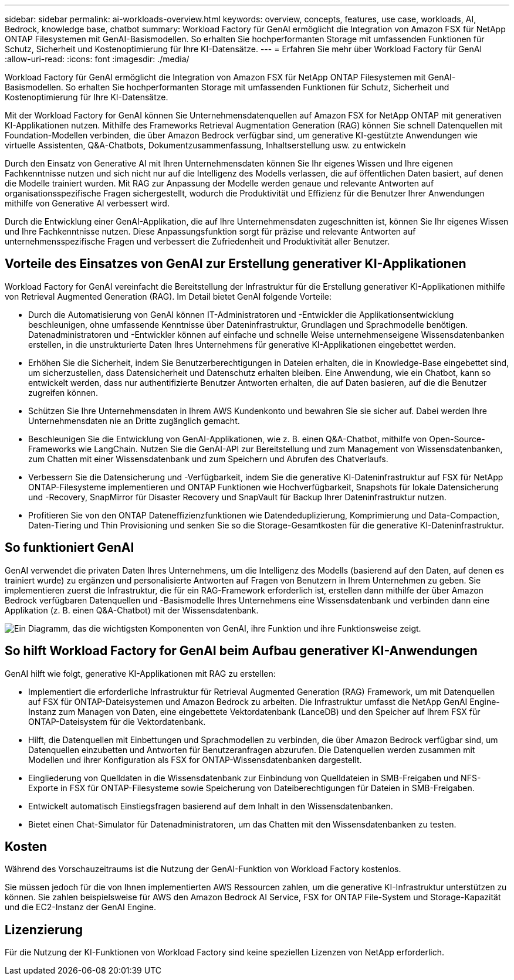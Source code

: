 ---
sidebar: sidebar 
permalink: ai-workloads-overview.html 
keywords: overview, concepts, features, use case, workloads, AI, Bedrock, knowledge base, chatbot 
summary: Workload Factory für GenAI ermöglicht die Integration von Amazon FSX für NetApp ONTAP Filesystemen mit GenAI-Basismodellen. So erhalten Sie hochperformanten Storage mit umfassenden Funktionen für Schutz, Sicherheit und Kostenoptimierung für Ihre KI-Datensätze. 
---
= Erfahren Sie mehr über Workload Factory für GenAI
:allow-uri-read: 
:icons: font
:imagesdir: ./media/


[role="lead"]
Workload Factory für GenAI ermöglicht die Integration von Amazon FSX für NetApp ONTAP Filesystemen mit GenAI-Basismodellen. So erhalten Sie hochperformanten Storage mit umfassenden Funktionen für Schutz, Sicherheit und Kostenoptimierung für Ihre KI-Datensätze.

Mit der Workload Factory for GenAI können Sie Unternehmensdatenquellen auf Amazon FSX for NetApp ONTAP mit generativen KI-Applikationen nutzen. Mithilfe des Frameworks Retrieval Augmentation Generation (RAG) können Sie schnell Datenquellen mit Foundation-Modellen verbinden, die über Amazon Bedrock verfügbar sind, um generative KI-gestützte Anwendungen wie virtuelle Assistenten, Q&A-Chatbots, Dokumentzusammenfassung, Inhaltserstellung usw. zu entwickeln

Durch den Einsatz von Generative AI mit Ihren Unternehmensdaten können Sie Ihr eigenes Wissen und Ihre eigenen Fachkenntnisse nutzen und sich nicht nur auf die Intelligenz des Modells verlassen, die auf öffentlichen Daten basiert, auf denen die Modelle trainiert wurden. Mit RAG zur Anpassung der Modelle werden genaue und relevante Antworten auf organisationsspezifische Fragen sichergestellt, wodurch die Produktivität und Effizienz für die Benutzer Ihrer Anwendungen mithilfe von Generative AI verbessert wird.

Durch die Entwicklung einer GenAI-Applikation, die auf Ihre Unternehmensdaten zugeschnitten ist, können Sie Ihr eigenes Wissen und Ihre Fachkenntnisse nutzen. Diese Anpassungsfunktion sorgt für präzise und relevante Antworten auf unternehmensspezifische Fragen und verbessert die Zufriedenheit und Produktivität aller Benutzer.



== Vorteile des Einsatzes von GenAI zur Erstellung generativer KI-Applikationen

Workload Factory for GenAI vereinfacht die Bereitstellung der Infrastruktur für die Erstellung generativer KI-Applikationen mithilfe von Retrieval Augmented Generation (RAG). Im Detail bietet GenAI folgende Vorteile:

* Durch die Automatisierung von GenAI können IT-Administratoren und -Entwickler die Applikationsentwicklung beschleunigen, ohne umfassende Kenntnisse über Dateninfrastruktur, Grundlagen und Sprachmodelle benötigen. Datenadministratoren und -Entwickler können auf einfache und schnelle Weise unternehmenseigene Wissensdatenbanken erstellen, in die unstrukturierte Daten Ihres Unternehmens für generative KI-Applikationen eingebettet werden.
* Erhöhen Sie die Sicherheit, indem Sie Benutzerberechtigungen in Dateien erhalten, die in Knowledge-Base eingebettet sind, um sicherzustellen, dass Datensicherheit und Datenschutz erhalten bleiben. Eine Anwendung, wie ein Chatbot, kann so entwickelt werden, dass nur authentifizierte Benutzer Antworten erhalten, die auf Daten basieren, auf die die Benutzer zugreifen können.
* Schützen Sie Ihre Unternehmensdaten in Ihrem AWS Kundenkonto und bewahren Sie sie sicher auf. Dabei werden Ihre Unternehmensdaten nie an Dritte zugänglich gemacht.
* Beschleunigen Sie die Entwicklung von GenAI-Applikationen, wie z. B. einen Q&A-Chatbot, mithilfe von Open-Source-Frameworks wie LangChain. Nutzen Sie die GenAI-API zur Bereitstellung und zum Management von Wissensdatenbanken, zum Chatten mit einer Wissensdatenbank und zum Speichern und Abrufen des Chatverlaufs.
* Verbessern Sie die Datensicherung und -Verfügbarkeit, indem Sie die generative KI-Dateninfrastruktur auf FSX für NetApp ONTAP-Filesysteme implementieren und ONTAP Funktionen wie Hochverfügbarkeit, Snapshots für lokale Datensicherung und -Recovery, SnapMirror für Disaster Recovery und SnapVault für Backup Ihrer Dateninfrastruktur nutzen.
* Profitieren Sie von den ONTAP Dateneffizienzfunktionen wie Datendeduplizierung, Komprimierung und Data-Compaction, Daten-Tiering und Thin Provisioning und senken Sie so die Storage-Gesamtkosten für die generative KI-Dateninfrastruktur.




== So funktioniert GenAI

GenAI verwendet die privaten Daten Ihres Unternehmens, um die Intelligenz des Modells (basierend auf den Daten, auf denen es trainiert wurde) zu ergänzen und personalisierte Antworten auf Fragen von Benutzern in Ihrem Unternehmen zu geben. Sie implementieren zuerst die Infrastruktur, die für ein RAG-Framework erforderlich ist, erstellen dann mithilfe der über Amazon Bedrock verfügbaren Datenquellen und -Basismodelle Ihres Unternehmens eine Wissensdatenbank und verbinden dann eine Applikation (z. B. einen Q&A-Chatbot) mit der Wissensdatenbank.

image:diagram-chatbot-processing.png["Ein Diagramm, das die wichtigsten Komponenten von GenAI, ihre Funktion und ihre Funktionsweise zeigt."]



== So hilft Workload Factory for GenAI beim Aufbau generativer KI-Anwendungen

GenAI hilft wie folgt, generative KI-Applikationen mit RAG zu erstellen:

* Implementiert die erforderliche Infrastruktur für Retrieval Augmented Generation (RAG) Framework, um mit Datenquellen auf FSX für ONTAP-Dateisystemen und Amazon Bedrock zu arbeiten. Die Infrastruktur umfasst die NetApp GenAI Engine-Instanz zum Managen von Daten, eine eingebettete Vektordatenbank (LanceDB) und den Speicher auf Ihrem FSX für ONTAP-Dateisystem für die Vektordatenbank.
* Hilft, die Datenquellen mit Einbettungen und Sprachmodellen zu verbinden, die über Amazon Bedrock verfügbar sind, um Datenquellen einzubetten und Antworten für Benutzeranfragen abzurufen. Die Datenquellen werden zusammen mit Modellen und ihrer Konfiguration als FSX for ONTAP-Wissensdatenbanken dargestellt.
* Eingliederung von Quelldaten in die Wissensdatenbank zur Einbindung von Quelldateien in SMB-Freigaben und NFS-Exporte in FSX für ONTAP-Filesysteme sowie Speicherung von Dateiberechtigungen für Dateien in SMB-Freigaben.
* Entwickelt automatisch Einstiegsfragen basierend auf dem Inhalt in den Wissensdatenbanken.
* Bietet einen Chat-Simulator für Datenadministratoren, um das Chatten mit den Wissensdatenbanken zu testen.




== Kosten

Während des Vorschauzeitraums ist die Nutzung der GenAI-Funktion von Workload Factory kostenlos.

Sie müssen jedoch für die von Ihnen implementierten AWS Ressourcen zahlen, um die generative KI-Infrastruktur unterstützen zu können. Sie zahlen beispielsweise für AWS den Amazon Bedrock AI Service, FSX for ONTAP File-System und Storage-Kapazität und die EC2-Instanz der GenAI Engine.



== Lizenzierung

Für die Nutzung der KI-Funktionen von Workload Factory sind keine speziellen Lizenzen von NetApp erforderlich.
